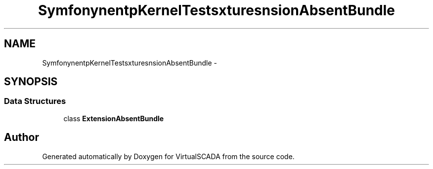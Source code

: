 .TH "Symfony\Component\HttpKernel\Tests\Fixtures\ExtensionAbsentBundle" 3 "Tue Apr 14 2015" "Version 1.0" "VirtualSCADA" \" -*- nroff -*-
.ad l
.nh
.SH NAME
Symfony\Component\HttpKernel\Tests\Fixtures\ExtensionAbsentBundle \- 
.SH SYNOPSIS
.br
.PP
.SS "Data Structures"

.in +1c
.ti -1c
.RI "class \fBExtensionAbsentBundle\fP"
.br
.in -1c
.SH "Author"
.PP 
Generated automatically by Doxygen for VirtualSCADA from the source code\&.
